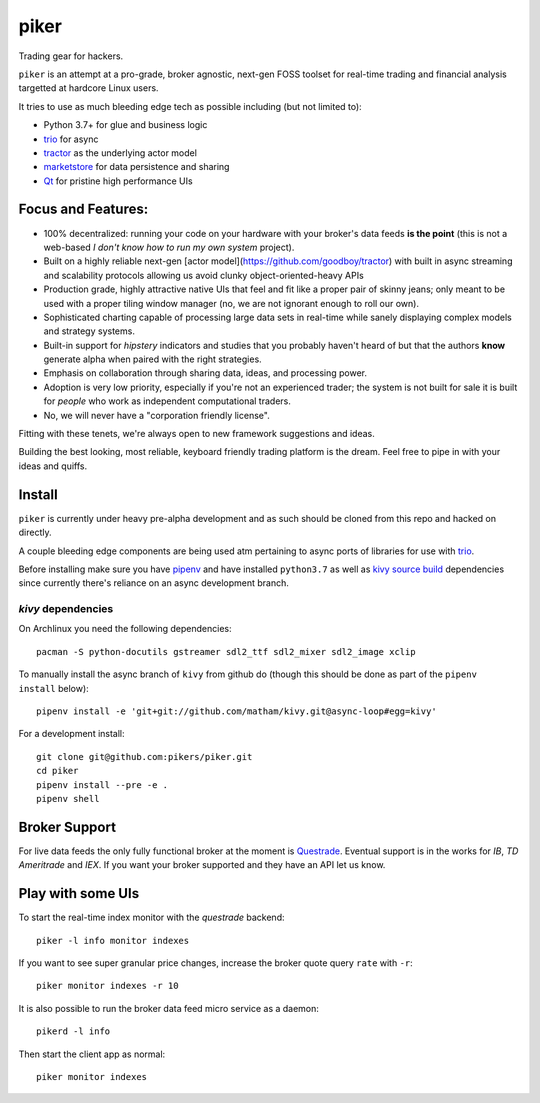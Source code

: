 piker
-----
Trading gear for hackers.

|travis|

``piker`` is an attempt at a pro-grade, broker agnostic, next-gen FOSS toolset for real-time
trading and financial analysis targetted at hardcore Linux users.

It tries to use as much bleeding edge tech as possible including (but not limited to):

- Python 3.7+ for glue and business logic
- trio_ for async
- tractor_ as the underlying actor model
- marketstore_ for data persistence and sharing
- Qt_ for pristine high performance UIs

.. |travis| image:: https://img.shields.io/travis/pikers/piker/master.svg
    :target: https://travis-ci.org/pikers/piker
.. _trio: https://github.com/python-trio/trio
.. _tractor: https://github.com/goodboy/tractor
.. _marketstore: https://github.com/alpacahq/marketstore
.. _Qt: https://www.qt.io/


Focus and Features:
*******************
- 100% decentralized: running your code on your hardware with your
  broker's data feeds **is the point** (this is not a web-based *I
  don't know how to run my own system* project).
- Built on a highly reliable next-gen [actor
  model](https://github.com/goodboy/tractor) with built in async
  streaming and scalability protocols allowing us avoid clunky
  object-oriented-heavy APIs
- Production grade, highly attractive native UIs that feel and fit like
  a proper pair of skinny jeans; only meant to be used with a proper
  tiling window manager (no, we are not ignorant enough to roll our own).
- Sophisticated charting capable of processing large data sets in real-time
  while sanely displaying complex models and strategy systems.
- Built-in support for *hipstery* indicators and studies that you
  probably haven't heard of but that the authors **know** generate alpha
  when paired with the right strategies.
- Emphasis on collaboration through sharing data, ideas, and processing
  power.
- Adoption is very low priority, especially if you're not an experienced
  trader; the system is not built for sale it is built for *people* who
  work as independent computational traders.
- No, we will never have a "corporation friendly license".

Fitting with these tenets, we're always open to new framework suggestions and ideas.

Building the best looking, most reliable, keyboard friendly trading platform is the dream.
Feel free to pipe in with your ideas and quiffs.


Install
*******
``piker`` is currently under heavy pre-alpha development and as such should
be cloned from this repo and hacked on directly.

A couple bleeding edge components are being used atm pertaining to
async ports of libraries for use with `trio`_.

Before installing make sure you have `pipenv`_ and have installed
``python3.7`` as well as `kivy source build`_ dependencies
since currently there's reliance on an async development branch.

`kivy` dependencies
===================
On Archlinux you need the following dependencies::

   pacman -S python-docutils gstreamer sdl2_ttf sdl2_mixer sdl2_image xclip

To manually install the async branch of ``kivy`` from github do (though
this should be done as part of the ``pipenv install`` below)::

    pipenv install -e 'git+git://github.com/matham/kivy.git@async-loop#egg=kivy'


.. _kivy source build:
    https://kivy.org/docs/installation/installation-linux.html#installation-in-a-virtual-environment


For a development install::

    git clone git@github.com:pikers/piker.git
    cd piker
    pipenv install --pre -e .
    pipenv shell


Broker Support
**************
For live data feeds the only fully functional broker at the moment is Questrade_.
Eventual support is in the works for `IB`, `TD Ameritrade` and `IEX`.
If you want your broker supported and they have an API let us know.

.. _Questrade: https://www.questrade.com/api/documentation


Play with some UIs
******************

To start the real-time index monitor with the `questrade` backend::

    piker -l info monitor indexes


If you want to see super granular price changes, increase the
broker quote query ``rate`` with ``-r``::

    piker monitor indexes -r 10


It is also possible to run the broker data feed micro service as a daemon::

    pikerd -l info

Then start the client app as normal::

    piker monitor indexes


.. _trio: https://github.com/python-trio/trio
.. _pipenv: https://docs.pipenv.org/
